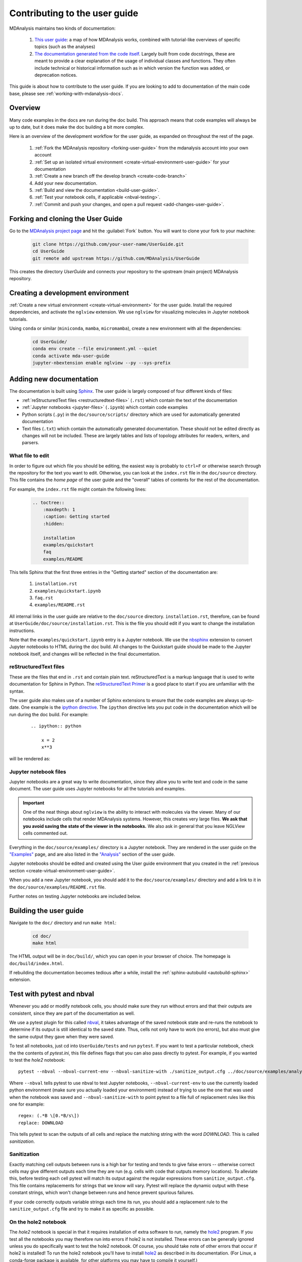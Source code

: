 
.. _working-with-user-guide:

==============================
Contributing to the user guide
==============================

MDAnalysis maintains two kinds of documentation:

    #. `This user guide <https://www.mdanalysis.org/UserGuide/>`__: a map of how MDAnalysis works, combined with tutorial-like overviews of specific topics (such as the analyses)

    #. `The documentation generated from the code itself <https://www.mdanalysis.org/docs/>`__. Largely built from code docstrings, these are meant to provide a clear explanation of the usage of individual classes and functions. They often include technical or historical information such as in which version the function was added, or deprecation notices.

This guide is about how to contribute to the user guide. If you are looking to add to documentation of the main code base, please see :ref:`working-with-mdanalysis-docs`.


Overview
========

Many code examples in the docs are run during the
doc build. This approach means that code examples will always be up to date,
but it does make the doc building a bit more complex.

Here is an overview of the development workflow for the user guide, as expanded on throughout the rest of the page.

    #. :ref:`Fork the MDAnalysis repository <forking-user-guide>` from the mdanalysis account into your own account
    #. :ref:`Set up an isolated virtual environment <create-virtual-environment-user-guide>` for your documentation
    #. :ref:`Create a new branch off the develop branch <create-code-branch>`
    #. Add your new documentation.
    #. :ref:`Build and view the documentation <build-user-guide>`.
    #. :ref:`Test your notebook cells, if applicable <nbval-testing>`.
    #. :ref:`Commit and push your changes, and open a pull request <add-changes-user-guide>`.


.. _forking-user-guide:

Forking and cloning the User Guide
==================================

Go to the `MDAnalysis project page <https://github.com/MDAnalysis/UserGuide>`_ and hit the :guilabel:`Fork` button. You will
want to clone your fork to your machine:

    .. code-block:: bash

        git clone https://github.com/your-user-name/UserGuide.git
        cd UserGuide
        git remote add upstream https://github.com/MDAnalysis/UserGuide

This creates the directory `UserGuide` and connects your repository to
the upstream (main project) MDAnalysis repository.


.. _create-virtual-environment-user-guide:

Creating a development environment
==================================

:ref:`Create a new virtual environment <create-virtual-environment>` for the user guide. Install the required dependencies, and activate the ``nglview`` extension. We use ``nglview`` for visualizing molecules in Jupyter notebook tutorials.

Using ``conda`` or similar (``miniconda``, ``mamba``, ``micromamba``), create a new environment with all the dependencies:

    .. code-block:: bash

        cd UserGuide/
        conda env create --file environment.yml --quiet
        conda activate mda-user-guide
        jupyter-nbextension enable nglview --py --sys-prefix



.. _add-new-documentation:

Adding new documentation
========================

The documentation is built using `Sphinx <https://www.sphinx-doc.org/en/master/>`_.
The user guide is largely composed of four different kinds of files:

* :ref:`reStructuredText files <restructuredtext-files>` (``.rst``) which contain the text of the documentation
* :ref:`Jupyter notebooks <jupyter-files>` (``.ipynb``) which contain code examples
* Python scripts (``.py``) in the ``doc/source/scripts/`` directory which are used
  for automatically generated documentation
* Text files (``.txt``) which contain the automatically generated documentation.
  These should not be edited directly as changes will not be included.
  These are largely tables and lists of topology attributes for readers, writers,
  and parsers.


What file to edit
"""""""""""""""""
In order to figure out which file you should be editing, the easiest
way is probably to ``ctrl+F`` or otherwise search through the repository
for the text you want to edit. Otherwise, you can look at the
``index.rst`` file in the ``doc/source`` directory.
This file contains the *home page* of the user guide and the "overall"
tables of contents for the rest of the documentation.

For example, the
``index.rst`` file might contain the following lines:

    .. code-block:: rst

        .. toctree::
            :maxdepth: 1
            :caption: Getting started
            :hidden:

            installation
            examples/quickstart
            faq
            examples/README

This tells Sphinx that the first three entries in the "Getting started" section
of the documentation are:

    #. ``installation.rst``
    #. ``examples/quickstart.ipynb``
    #. ``faq.rst``
    #. ``examples/README.rst``

All internal links in the user guide are relative to the ``doc/source`` directory.
``installation.rst``, therefore, can be found at ``UserGuide/doc/source/installation.rst``.
This is the file you should edit if you want to change the installation instructions.

Note that the ``examples/quickstart.ipynb`` entry is a Jupyter notebook.
We use the `nbsphinx`_ extension to convert Jupyter notebooks to HTML
during the doc build. All changes to the Quickstart guide should be made
to the Jupyter notebook itself, and changes will be reflected in the final
documentation.


.. _restructuredtext-files:

reStructuredText files
""""""""""""""""""""""

These are the files that end in ``.rst`` and contain plain text.
reStructuredText is a markup language that is used to write
documentation for Sphinx in Python.
The `reStructuredText Primer <https://www.sphinx-doc.org/en/master/usage/restructuredtext/basics.html>`_
is a good place to start if you are unfamiliar with the syntax.

The user guide also makes use of a number of Sphinx extensions to ensure that the code examples are always up-to-date.
One example is the `ipython directive <https://matplotlib.org/sampledoc/ipython_directive.html>`__.
The ``ipython`` directive lets you put code in the documentation which will be run
during the doc build. For example:

    ::

        .. ipython:: python

            x = 2
            x**3

will be rendered as:

    .. ipython::

        In [1]: x = 2

        In [2]: x**3
        Out[2]: 8

.. _jupyter-files:

Jupyter notebook files
""""""""""""""""""""""

Jupyter notebooks are a great way to write documentation, since they allow you to
write text and code in the same document. The user guide uses Jupyter notebooks
for all the tutorials and examples.

.. important::

    One of the neat things about ``nglview`` is the ability to interact with molecules via the viewer.
    Many of our notebooks include cells that render MDAnalysis systems.
    However, this creates very large files.
    **We ask that you avoid saving the state of the viewer in the notebooks.**
    We also ask in general that you leave NGLView cells commented out.

Everything in the ``doc/source/examples/`` directory is a Jupyter notebook.
They are rendered in the user guide on the
`"Examples" <https://userguide.mdanalysis.org/stable/examples/README.html>`_ page, and
are also listed in the
`"Analysis" <https://userguide.mdanalysis.org/stable/examples/analysis/README.html>`_
section of the user guide.

Jupyter notebooks should be edited and created using the User guide environment
that you created in the :ref:`previous section <create-virtual-environment-user-guide>`.

When you add a new Jupyter notebook, you should add it to the ``doc/source/examples/``
directory and add a link to it in the ``doc/source/examples/README.rst`` file.

Further notes on testing Jupyter notebooks are included below.



.. _build-user-guide:

Building the user guide
=======================

Navigate to the ``doc/`` directory and run ``make html``:

    .. code-block:: bash

        cd doc/
        make html

The HTML output will be in ``doc/build/``, which you can open in your browser of choice. The homepage is ``doc/build/index.html``.

If rebuilding the documentation becomes tedious after a while, install the :ref:`sphinx-autobuild <autobuild-sphinx>` extension.


.. _nbval-testing:

Test with pytest and nbval
===========================

Whenever you add or modify notebook cells, you should make sure they run without errors and that their
outputs are consistent, since they are part of the documentation as well.

We use a pytest plugin for this called `nbval`_, it takes advantage of the saved notebook state
and re-runs the notebook to determine if its output is still identical to the saved state.
Thus, cells not only have to work (no errors), but also must give the same output they gave when
they were saved.

To test all notebooks, just cd into ``UserGuide/tests`` and run ``pytest``.
If you want to test a particular notebook, check the the contents of `pytest.ini`, this file
defines flags that you can also pass directly to pytest.
For example, if you wanted to test the `hole2` notebook::

    pytest --nbval --nbval-current-env --nbval-sanitize-with ./sanitize_output.cfg ../doc/source/examples/analysis/polymers_and_membranes/hole2.ipynb
Where ``--nbval`` tells pytest to use nbval to test Jupyter notebooks, ``--nbval-current-env``
to use the currently loaded python environment (make sure you actually loaded your environment)
instead of trying to use the one that was used when the notebook was saved  and
``--nbval-sanitize-with`` to point pytest to a file full of replacement rules like this one
for example::

    regex: (.*B \[0.*B/s\])
    replace: DOWNLOAD
This tells pytest to scan the outputs of all cells and replace the matching string with the word
*DOWNLOAD*. This is called *sanitization*.

.. _`nbval`: https://nbval.readthedocs.io/en/latest/

Sanitization
""""""""""""
Exactly matching cell outputs between runs is a high bar for testing and tends to give false errors
-- otherwise correct cells may give different outputs each time they are run (e.g. cells with code
that outputs memory locations).
To alleviate this, before testing each cell pytest will match its output against the regular
expressions from ``sanitize_output.cfg``. This file contains replacements for strings that we know will vary.
Pytest will replace the dynamic output with these constant strings, which won't change between runs and hence prevent spurious failures.

If your code correctly outputs variable strings each time its run, you should add a replacement
rule to the ``sanitize_output.cfg`` file and try to make it as specific as possible.

On the hole2 notebook
"""""""""""""""""""""
The *hole2* notebook is special in that it requires installation of extra software to run,
namely the `hole2`_ program. If you test all the notebooks you may therefore run
into errors if hole2 is not installed. These errors can be generally ignored unless
you do specifically want to test the hole2 notebook. Of course, you should take
note of other errors that occur if hole2 is installed!
To run the hole2 notebook you'll have to install `hole2`_ as described in its documentation. (For Linux, a conda-forge package is available, for other platforms you may have to compile it yourself.)

.. _`hole2`: https://github.com/osmart/hole2

.. _add-changes-user-guide:

Adding changes to the UserGuide
===============================

As with the code, :ref:`commit and push <adding-code-to-mda>` your code to GitHub.
Then :ref:`create a pull request <create-a-pull-request>`.
The only test run for the User Guide is that your file compile into HTML documents without errors.
As usual, your PR will be reviewed and merged into the User Guide when it looks good.

If you have issues building your documentation locally, opening a pull request
creates preview documentation on ReadTheDocs, which you can use to check renders.
We believe it is best to open PRs early and often, so that we can catch issues early!


Optional steps and tips
=======================

The below sections are optional, but may be helpful for more advanced users.

Using pre-commit hooks
""""""""""""""""""""""

Manually editing files can often lead to small inconsistencies: a whitespace here, a missing carriage return there.
A tool called `pre-commit <https://pre-commit.com/>`_ can be used to automatically fix these problems, before a git commit is made.
To enable the pre-commit hooks, run the following:

    .. code-block:: bash

        pre-commit install

To perform the pre-commit checks on all the files, run the following:

    .. code-block:: bash

        pre-commit run --all-files

To remove the pre-commit hooks from your .git directory, run the following:

    .. code-block:: bash

        pre-commit uninstall



Then :ref:`create a pull request <create-a-pull-request>`.
The only test run for the User Guide is: that your file compile into HTML documents without errors.
As usual, a developer will review your PR and merge the code into the User Guide when it looks good.

If you have issues building your documentation locally, pull requests
create preview documentation on ReadTheDocs, which you can use to check renders.
We believe it is best to open PRs early and often, so that we can catch issues early!


Optional steps and tips
=======================

The below sections are optional, but may be helpful for more advanced users.


.. _autobuild-sphinx:

Automatically building documentation
""""""""""""""""""""""""""""""""""""

Constantly rebuilding documentation can become tedious when you have many changes to make. Use `sphinx-autobuild <https://pypi.org/project/sphinx-autobuild>`_ to rebuild documentation every time you make changes to any document, including Jupyter notebooks. Install ``sphinx-autobuild``:

    .. code-block:: bash

        pip install sphinx-autobuild

Then, run the following command in the ``doc/`` directory:

    .. code-block:: bash

        python -m sphinx_autobuild source build

This will start a local webserver at http://localhost:8000/, which will refresh every time you save changes to a file in the documentation. This is helpful for both the user guide (first navigate to ``UserGuide/doc``) and the main repository documentation (navigate to ``package/doc/sphinx``).


Advanced preview with gh-pages
""""""""""""""""""""""""""""""

.. note::

    This section documents how to render documentation on a fork without ReadTheDocs.
    This is *generally unnecessary* and should only be done in cases where we
    believe ReadTheDocs is not rendering our documentation properly.
    For all other cases, please use the ReadTheDocs preview in pull requests.

It is often difficult to review Jupyter notebooks on GitHub, especially if you embed widgets and images.
If you make a pull request to the User Guide, we do make use of the `ReviewNB`_ for reviewing Jupyter notebooks.
Another way to make it easier on the developers who review your changes is to build the changes on your forked repository and link the relevant sections in your pull request.
To do this, create a ``gh-pages`` branch and merge your new branch into it.

.. code-block:: bash

    # the first time
    git checkout -b gh-pages
    git merge origin/my-new-branch

Fix any merge conflicts that arise. Then edit ``UserGuide/doc/source/conf.py`` and change the URL of the site, which is set to ``site_url = "https://www.mdanalysis.org/UserGuide"``. Change it to your personal site, e.g. ::

    site_url = "https://www.my_user_name.github.io/UserGuide"


Now you can build your pages with the ``make github`` macro in the ``UserGuide/doc/`` directory, which builds the files and copies them to the top level of your directory.

.. code-block:: bash

    make github

You should be able to open one of these new HTML files (e.g. ``UserGuide/index.html``) in a browser and navigate your new documentation. Check that your changes look right. If they are, push to your `gh-pages` branch from the ``UserGuide/`` directory.

.. code-block:: bash

    git add .
    git commit -m 'built my-new-branch'
    git push -f origin gh-pages

On GitHub, navigate to your fork of the repository and go to **Settings**. In the **GitHub Pages** section, select the "gh-pages branch" from the **Source** dropdown. Check that your website is published at the given URL.

.. image:: images/gh-pages-settings.png

For each time you add changes to another branch later, just merge into gh-pages and rebuild.

.. code-block:: bash

    git checkout gh-pages
    git merge origin/my_branch
    cd doc/
    make github



.. _nbsphinx: https://nbsphinx.readthedocs.io
.. _ReviewNB: https://www.reviewnb.com/
